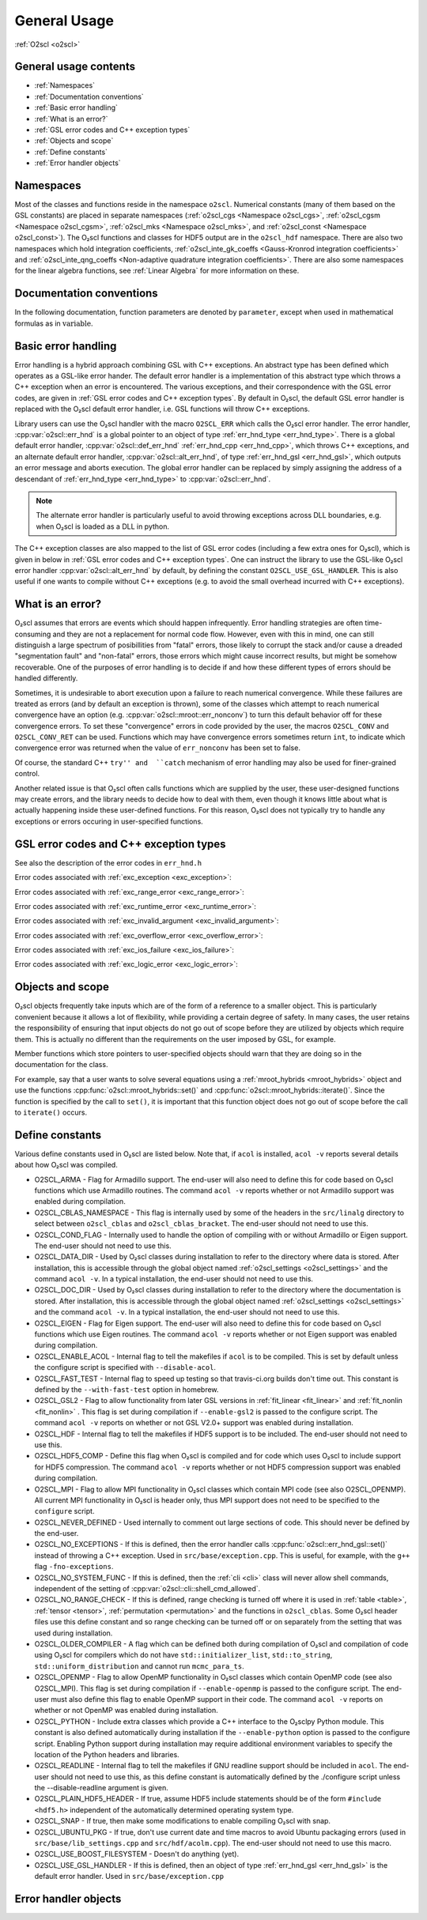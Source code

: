 General Usage
=============

:ref:`O2scl <o2scl>`

General usage contents
----------------------

- :ref:`Namespaces`
- :ref:`Documentation conventions`
- :ref:`Basic error handling`
- :ref:`What is an error?`
- :ref:`GSL error codes and C++ exception types`
- :ref:`Objects and scope`
- :ref:`Define constants`
- :ref:`Error handler objects`

Namespaces
----------
    
Most of the classes and functions reside in the namespace ``o2scl``.
Numerical constants (many of them based on the GSL constants) are
placed in separate namespaces (:ref:`o2scl_cgs <Namespace o2scl_cgs>`,
:ref:`o2scl_cgsm <Namespace o2scl_cgsm>`, :ref:`o2scl_mks <Namespace
o2scl_mks>`, and :ref:`o2scl_const <Namespace o2scl_const>`). The
O₂scl functions and classes for HDF5 output are in the
``o2scl_hdf`` namespace. There are also two namespaces which hold
integration coefficients, :ref:`o2scl_inte_gk_coeffs <Gauss-Kronrod
integration coefficients>` and :ref:`o2scl_inte_qng_coeffs
<Non-adaptive quadrature integration coefficients>`. There are also
some namespaces for the linear algebra functions, see :ref:`Linear
Algebra` for more information on these. 

Documentation conventions
-------------------------

In the following documentation, function parameters are denoted by
``parameter``, except when used in mathematical formulas as in 
:math:`\mathrm{variable}`.

Basic error handling
--------------------

Error handling is a hybrid approach combining GSL with C++ exceptions.
An abstract type has been defined which operates as a GSL-like error
hander. The default error handler is a implementation of this abstract
type which throws a C++ exception when an error is encountered. The
various exceptions, and their correspondence with the GSL error codes,
are given in :ref:`GSL error codes and C++ exception types`. By
default in O₂scl, the default GSL error handler is replaced
with the O₂scl default error handler, i.e. GSL functions
will throw C++ exceptions.

Library users can use the O₂scl handler with the macro ``O2SCL_ERR`` which
calls the O₂scl error handler. The error handler,
:cpp:var:`o2scl::err_hnd` is a global pointer to an object of type
:ref:`err_hnd_type <err_hnd_type>`. There is a global default error
handler, :cpp:var:`o2scl::def_err_hnd` :ref:`err_hnd_cpp
<err_hnd_cpp>`, which throws C++ exceptions, and an alternate default
error handler, :cpp:var:`o2scl::alt_err_hnd`, of type
:ref:`err_hnd_gsl <err_hnd_gsl>`, which outputs an error message and
aborts execution. The global error handler can be replaced by simply
assigning the address of a descendant of :ref:`err_hnd_type
<err_hnd_type>` to :cpp:var:`o2scl::err_hnd`.

.. note::
   The alternate error handler is particularly useful to avoid
   throwing exceptions across DLL boundaries, e.g. when O₂scl
   is loaded as a DLL in python. 
   
..
  11/14/20: This old text regarding exceptions is now unnecessary.

  O₂scl does not support any execution beyond the point at
  which the error handler is called. Many functions which would have
  had integer return values in GSL, now return ``void`` in O\
  :sub:`2`\ scl. Internally, O₂scl does not use ``try`` blocks,
  but these can easily be effectively employed by an O₂scl
  user.

The C++ exception classes are also mapped to the list of GSL error
codes (including a few extra ones for O₂scl), which is
given in below in :ref:`GSL error codes and C++ exception types`.
One can instruct the library to use the GSL-like O₂scl
error handler :cpp:var:`o2scl::alt_err_hnd` by default, by defining
the constant ``O2SCL_USE_GSL_HANDLER``. This is also useful if one
wants to compile without C++ exceptions (e.g. to avoid the small
overhead incurred with C++ exceptions).

What is an error?
-----------------

O₂scl assumes that errors are events which should happen
infrequently. Error handling strategies are often time-consuming
and they are not a replacement for normal code flow. However, even
with this in mind, one can still distinguish a large spectrum of
posibillities from "fatal" errors, those likely to corrupt the
stack and/or cause a dreaded "segmentation fault" and "non-fatal"
errors, those errors which might cause incorrect results, but
might be somehow recoverable. One of the purposes of error
handling is to decide if and how these different types of errors
should be handled differently.

Sometimes, it is undesirable to abort execution upon a failure to
reach numerical convergence. While these failures are treated as
errors (and by default an exception is thrown), some of the classes
which attempt to reach numerical convergence have an option (e.g.
:cpp:var:`o2scl::mroot::err_nonconv`) to turn this default behavior
off for these convergence errors. To set these "convergence" errors in
code provided by the user, the macros ``O2SCL_CONV`` and
``O2SCL_CONV_RET`` can be used. Functions which may have convergence
errors sometimes return ``int``, to indicate which convergence error
was returned when the value of ``err_nonconv`` has been set to false.

Of course, the standard C++ ``try'' and  ``catch`` mechanism of error
handling may also be used for finer-grained control. 

Another related issue is that O₂scl often calls functions
which are supplied by the user, these user-designed functions may
create errors, and the library needs to decide how to deal with them,
even though it knows little about what is actually happening inside
these user-defined functions. For this reason, O₂scl does
not typically try to handle any exceptions or errors occuring in
user-specified functions.

GSL error codes and C++ exception types
---------------------------------------

See also the description of the error codes in ``err_hnd.h``

.. doxygenenumvalue:: success
.. doxygenenumvalue:: gsl_continue

Error codes associated with :ref:`exc_exception <exc_exception>`:
		      
.. doxygenenumvalue:: gsl_failure
.. doxygenenumvalue:: exc_efailed
.. doxygenenumvalue:: exc_esanity
.. doxygenenumvalue:: exc_eunsup
.. doxygenenumvalue:: exc_eunimpl

Error codes associated with :ref:`exc_range_error <exc_range_error>`:
   
.. doxygenenumvalue:: exc_edom
.. doxygenenumvalue:: exc_erange
.. doxygenenumvalue:: exc_eundrflw

Error codes associated with :ref:`exc_runtime_error <exc_runtime_error>`:
   
.. doxygenenumvalue:: exc_efault
.. doxygenenumvalue:: exc_efactor
.. doxygenenumvalue:: exc_enomem
.. doxygenenumvalue:: exc_ebadfunc
.. doxygenenumvalue:: exc_erunaway
.. doxygenenumvalue:: exc_emaxiter
.. doxygenenumvalue:: exc_etol
.. doxygenenumvalue:: exc_eloss
.. doxygenenumvalue:: exc_eround
.. doxygenenumvalue:: exc_esing
.. doxygenenumvalue:: exc_ediverge
.. doxygenenumvalue:: exc_ecache
.. doxygenenumvalue:: exc_etable
.. doxygenenumvalue:: exc_enoprog
.. doxygenenumvalue:: exc_enoprogj
.. doxygenenumvalue:: exc_etolf
.. doxygenenumvalue:: exc_etolx
.. doxygenenumvalue:: exc_etolg
.. doxygenenumvalue:: exc_enotfound
.. doxygenenumvalue:: exc_outsidecons

Error codes associated with :ref:`exc_invalid_argument <exc_invalid_argument>`:
   
.. doxygenenumvalue:: exc_einval
.. doxygenenumvalue:: exc_ebadtol
.. doxygenenumvalue:: exc_ebadlen
.. doxygenenumvalue:: exc_enotsqr
.. doxygenenumvalue:: exc_eindex
		      
Error codes associated with :ref:`exc_overflow_error <exc_overflow_error>`:

.. doxygenenumvalue:: exc_ezerodiv
.. doxygenenumvalue:: exc_eovrflw
		      
Error codes associated with :ref:`exc_ios_failure <exc_ios_failure>`:

.. doxygenenumvalue:: exc_eof
.. doxygenenumvalue:: exc_efilenotfound

Error codes associated with :ref:`exc_logic_error <exc_logic_error>`:

.. doxygenenumvalue:: exc_ememtype
		      
Objects and scope
-----------------
    
O₂scl objects frequently take inputs which are of the form
of a reference to a smaller object. This is particularly convenient
because it allows a lot of flexibility, while providing a certain
degree of safety. In many cases, the user retains the responsibility
of ensuring that input objects do not go out of scope before they are
utilized by objects which require them. This is actually no different
than the requirements on the user imposed by GSL, for example.

Member functions which store pointers to user-specified objects
should warn that they are doing so in the documentation for the
class.

For example, say that a user wants to solve several equations using a
:ref:`mroot_hybrids <mroot_hybrids>` object and use the functions
:cpp:func:`o2scl::mroot_hybrids::set()` and
:cpp:func:`o2scl::mroot_hybrids::iterate()`. Since the function is
specified by the call to ``set()``, it is important that this function
object does not go out of scope before the call to ``iterate()``
occurs.

..
  This is now moved to a design requiremet

  Reference parameters
  --------------------
   
  When a O₂scl function contains two reference parameters for
  objects, it is not typically possible to provide the same object to
  both parameters or to provide two objects which share the same memory.
  This is particularly an issue when the associated types are template
  types, since then the O₂scl library has no way of knowing
  how memory is organized in these unspecified types. Thread safety is
  also an issue, as care must be taken if two functions which are
  running simultaneously access the same instance of any class.

Define constants
----------------

Various define constants used in O₂scl are listed below. Note
that, if ``acol`` is installed, ``acol -v`` reports
several details about how O₂scl was compiled.

- O2SCL_ARMA - Flag for Armadillo support. The end-user will
  also need to define this for code based on O₂scl functions which
  use Armadillo routines. The command ``acol -v`` reports
  whether or not Armadillo support was enabled during compilation.
- O2SCL_CBLAS_NAMESPACE - This flag is internally used by some of the
  headers in the ``src/linalg`` directory to select between
  ``o2scl_cblas`` and ``o2scl_cblas_bracket``. The end-user should not
  need to use this.
- O2SCL_COND_FLAG - Internally used to handle the option of compiling
  with or without Armadillo or Eigen support. The end-user should not
  need to use this.
- O2SCL_DATA_DIR - Used by O₂scl classes during
  installation to refer to the directory where data is stored. After
  installation, this is accessible through the global object named
  :ref:`o2scl_settings <o2scl_settings>` and the command ``acol -v``.
  In a typical installation, the end-user should not need to use this.
- O2SCL_DOC_DIR - Used by O₂scl classes during
  installation to refer to the directory where the documentation is
  stored. After
  installation, this is accessible through the global object named
  :ref:`o2scl_settings <o2scl_settings>` and the command ``acol -v``.
  In a typical installation, the end-user should not need to use this.
- O2SCL_EIGEN - Flag for Eigen support. The end-user will also need to
  define this for code based on O₂scl functions which use
  Eigen routines. The command ``acol -v`` reports whether or not Eigen
  support was enabled during compilation.
- O2SCL_ENABLE_ACOL - Internal flag to tell the makefiles if
  ``acol`` is to be compiled. This is set by default unless the
  configure script is specified with ``--disable-acol``.
- O2SCL_FAST_TEST - Internal flag to speed up testing so that
  travis-ci.org builds don't time out. This constant is 
  defined by the ``--with-fast-test`` option in homebrew.
- O2SCL_GSL2 - Flag to allow functionality from later GSL versions in
  :ref:`fit_linear <fit_linear>` and :ref:`fit_nonlin <fit_nonlin>` .
  This flag is set during compilation if ``--enable-gsl2`` is passed
  to the configure script. The command ``acol -v`` reports on whether
  or not GSL V2.0+ support was enabled during installation.
- O2SCL_HDF - Internal flag to tell the makefiles if HDF5 support
  is to be included. The end-user should not need to use this.
- O2SCL_HDF5_COMP - Define this flag when O₂scl is compiled
  and for code which uses O₂scl to include support for HDF5
  compression. The command ``acol -v`` reports whether or not HDF5
  compression support was enabled during compilation.
- O2SCL_MPI - Flag to allow MPI functionality in O₂scl classes
  which contain MPI code (see also O2SCL_OPENMP). All current
  MPI functionality in O₂scl is header only, thus MPI support does 
  not need to be specified to the ``configure`` script.
- O2SCL_NEVER_DEFINED - Used internally to comment out large 
  sections of code. This should never be defined by the end-user. 
- O2SCL_NO_EXCEPTIONS - If this is defined, then the error handler
  calls :cpp:func:`o2scl::err_hnd_gsl::set()` instead of throwing a
  C++ exception. Used in ``src/base/exception.cpp``. This is useful,
  for example, with the ``g++`` flag ``-fno-exceptions``.
- O2SCL_NO_SYSTEM_FUNC - If this is defined, then the :ref:`cli <cli>`
  class will never allow shell commands, independent of the 
  setting of :cpp:var:`o2scl::cli::shell_cmd_allowed`.
- O2SCL_NO_RANGE_CHECK - If this is defined, range checking is turned
  off where it is used in :ref:`table <table>`, :ref:`tensor
  <tensor>`, :ref:`permutation <permutation>` and the functions in
  ``o2scl_cblas``. Some O₂scl header files use this define
  constant and so range checking can be turned off or on separately
  from the setting that was used during installation.
- O2SCL_OLDER_COMPILER - A flag which can be defined both during
  compilation of O₂scl and compilation of code using O₂scl
  for compilers which do not have
  ``std::initializer_list``, ``std::to_string``,
  ``std::uniform_distribution`` and cannot run ``mcmc_para_ts``.
- O2SCL_OPENMP - Flag to allow OpenMP functionality in O₂scl
  classes which contain OpenMP code (see also O2SCL_MPI). This flag
  is set during compilation if ``--enable-openmp`` is passed to
  the configure script. The end-user must also define this flag to
  enable OpenMP support in their code.
  The command ``acol -v`` reports on whether or not
  OpenMP was enabled during installation.
- O2SCL_PYTHON - Include extra classes which provide a C++
  interface to the O₂sclpy Python module. This constant is also
  defined automatically during installation if the ``--enable-python``
  option is passed to the configure script. Enabling Python
  support during installation may require additional environment
  variables to specify the location of the Python headers and
  libraries. 
- O2SCL_READLINE - Internal flag to tell the makefiles if GNU
  readline support should be included in ``acol``. The end-user
  should not need to use this, as this define constant is automatically
  defined by the ./configure script unless the --disable-readline
  argument is given.
- O2SCL_PLAIN_HDF5_HEADER - If true, assume HDF5 include statements 
  should be of the form ``#include <hdf5.h>`` independent
  of the automatically determined operating system type.
- O2SCL_SNAP - If true, then make some modifications to enable
  compiling O₂scl with snap.
- O2SCL_UBUNTU_PKG - If true, don't use current date and time macros
  to avoid Ubuntu packaging errors (used in
  ``src/base/lib_settings.cpp`` and ``src/hdf/acolm.cpp``). The
  end-user should not need to use this macro.
- O2SCL_USE_BOOST_FILESYSTEM - Doesn't do anything (yet).
- O2SCL_USE_GSL_HANDLER - If this is defined, then an object of type
  :ref:`err_hnd_gsl <err_hnd_gsl>` is the default error handler. Used
  in ``src/base/exception.cpp``

Error handler objects
---------------------

.. doxygenvariable:: o2scl::err_hnd

.. doxygenvariable:: o2scl::def_err_hnd

.. doxygenvariable:: o2scl::alt_err_hnd
		     
